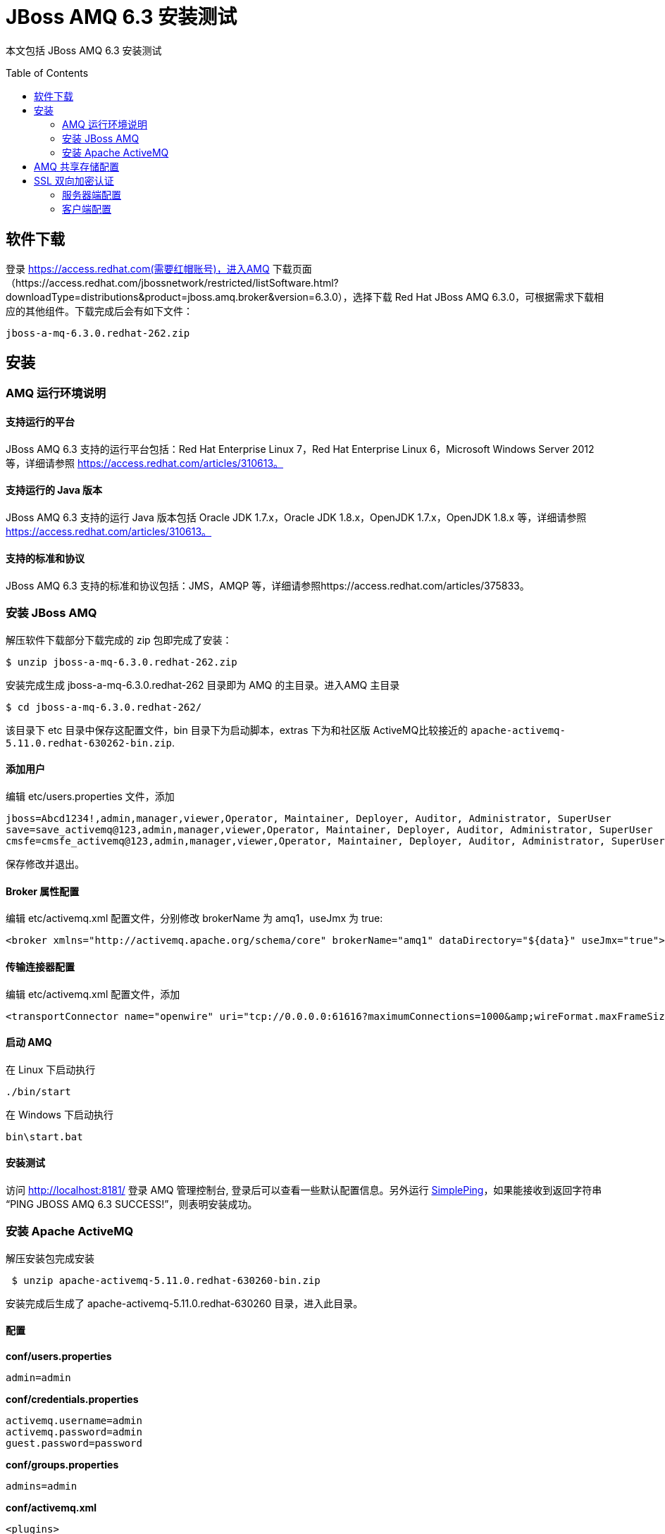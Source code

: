 = JBoss AMQ 6.3 安装测试
:toc: manual
:toc-placement: preamble

本文包括 JBoss AMQ 6.3 安装测试

== 软件下载

登录  https://access.redhat.com(需要红帽账号)，进入AMQ 下载页面（https://access.redhat.com/jbossnetwork/restricted/listSoftware.html?downloadType=distributions&product=jboss.amq.broker&version=6.3.0），选择下载
Red Hat JBoss AMQ 6.3.0，可根据需求下载相应的其他组件。下载完成后会有如下文件：
    
[source, text]
----
jboss-a-mq-6.3.0.redhat-262.zip
----

== 安装

=== AMQ 运行环境说明

==== 支持运行的平台

JBoss AMQ 6.3 支持的运行平台包括：Red Hat Enterprise Linux 7，Red Hat Enterprise Linux 6，Microsoft Windows Server 2012 等，详细请参照 https://access.redhat.com/articles/310613。 

==== 支持运行的 Java 版本

JBoss AMQ 6.3 支持的运行 Java 版本包括 Oracle JDK 1.7.x，Oracle JDK 1.8.x，OpenJDK 1.7.x，OpenJDK 1.8.x 等，详细请参照 https://access.redhat.com/articles/310613。

==== 支持的标准和协议

JBoss AMQ 6.3 支持的标准和协议包括：JMS，AMQP 等，详细请参照https://access.redhat.com/articles/375833。

=== 安装 JBoss AMQ

解压软件下载部分下载完成的 zip 包即完成了安装：

[source, bash]
----
$ unzip jboss-a-mq-6.3.0.redhat-262.zip
----

安装完成生成 jboss-a-mq-6.3.0.redhat-262 目录即为 AMQ 的主目录。进入AMQ 主目录

[source, bash]
----
$ cd jboss-a-mq-6.3.0.redhat-262/  
----

该目录下 etc 目录中保存这配置文件，bin 目录下为启动脚本，extras 下为和社区版 ActiveMQ比较接近的 `apache-activemq-5.11.0.redhat-630262-bin.zip`.

==== 添加用户

编辑 etc/users.properties 文件，添加

[source, bash]
----
jboss=Abcd1234!,admin,manager,viewer,Operator, Maintainer, Deployer, Auditor, Administrator, SuperUser
save=save_activemq@123,admin,manager,viewer,Operator, Maintainer, Deployer, Auditor, Administrator, SuperUser
cmsfe=cmsfe_activemq@123,admin,manager,viewer,Operator, Maintainer, Deployer, Auditor, Administrator, SuperUser
----

保存修改并退出。

==== Broker 属性配置

编辑 etc/activemq.xml 配置文件，分别修改 brokerName 为 amq1，useJmx 为 true:

[source, xml]
----
<broker xmlns="http://activemq.apache.org/schema/core" brokerName="amq1" dataDirectory="${data}" useJmx="true">
----

==== 传输连接器配置

编辑 etc/activemq.xml 配置文件，添加

[source, xml]
----
<transportConnector name="openwire" uri="tcp://0.0.0.0:61616?maximumConnections=1000&amp;wireFormat.maxFrameSize=104857600"/>
----

==== 启动 AMQ

在 Linux 下启动执行

[source, bash]
----
./bin/start
----

在 Windows 下启动执行

[source, bash]
----
bin\start.bat
----

==== 安装测试

访问 http://localhost:8181/ 登录 AMQ 管理控制台, 登录后可以查看一些默认配置信息。另外运行 https://raw.githubusercontent.com/kylinsoong/mom-examples/master/amq/sinopharm/src/main/java/org/jboss/amq/samples/SimplePing.java[SimplePing]，如果能接收到返回字符串 “PING JBOSS AMQ 6.3 SUCCESS!”，则表明安装成功。

=== 安装 Apache ActiveMQ

解压安装包完成安装

[source, bash]
----
 $ unzip apache-activemq-5.11.0.redhat-630260-bin.zip
----

安装完成后生成了 apache-activemq-5.11.0.redhat-630260 目录，进入此目录。

==== 配置

[source, text]
.*conf/users.properties*
----
admin=admin
----

[source, text]
.*conf/credentials.properties*
----
activemq.username=admin
activemq.password=admin
guest.password=password
----

[source, text]
.*conf/groups.properties*
----
admins=admin
----

[source, xml]
.*conf/activemq.xml*
----
<plugins>
    <simpleAuthenticationPlugin >
        <users>
            <authenticationUser username="admin" password="${activemq.password}" groups="users, admins" />
        </users>
    </simpleAuthenticationPlugin>
</plugins>
----

[source, xml]
.*conf/activemq.xml*
----
<destinationPolicy>
    <policyMap>
        <policyEntries>
            <policyEntry topic=">" producerFlowControl="true" memoryLimit="100mb">
                <pendingMessageLimitStrategy>
                    <constantPendingMessageLimitStrategy limit="5000"/>
                </pendingMessageLimitStrategy>
            </policyEntry>
            <policyEntry queue=">" producerFlowControl="true" memoryLimit="100mb">
            </policyEntry>
        </policyEntries>
    </policyMap>
</destinationPolicy>
----

[source, xml]
.*conf/activemq.xml*
----
<managementContext>
    <managementContext createConnector="true"  connectorPort="11099">
        <property xmlns="http://www.springframework.org/schema/beans" name="environment">
            <map xmlns="http://www.springframework.org/schema/beans">
                <entry xmlns="http://www.springframework.org/schema/beans" key="jmx.remote.x.password.file" value="${activemq.conf}/jmx.password"/>
                <entry xmlns="http://www.springframework.org/schema/beans" key="jmx.remote.x.access.file" value="${activemq.conf}/jmx.access"/>
            </map>
        </property>
    </managementContext>
</managementContext>
----

[source, xml]
.*conf/activemq.xml*
----
<systemUsage>
    <systemUsage>
        <memoryUsage>
            <memoryUsage percentOfJvmHeap="70" />
        </memoryUsage>
        <storeUsage>
            <storeUsage limit="1 gb"/>
        </storeUsage>
        <tempUsage>
            <tempUsage limit="2 gb"/>
        </tempUsage>
    </systemUsage>
</systemUsage>
----

[source, xml]
.*onf/activemq.xml*
----
<transportConnectors>
    <transportConnector name="openwire" uri="tcp://0.0.0.0:61616?maximumConnections=3000&amp;wireFormat.maxFrameSize=104857600"/>
</transportConnectors>
----

==== 启动

在 Linux 下启动执行

[source, bash]
----
 ./bin//activemq start
----

在 Windows 下启动执行

[source, bash]
----
bin\activemq.bat start
----

==== 安装测试

使用 http://localhost:8161/hawtio/login 登录管理控制台，登录管理控制台可以查看一些默认的配置。

== AMQ 共享存储配置

[source, xml]
----
<persistenceAdapter>
  <kahaDB directory="/mq" lockKeepAlivePeriod="2000">
    <locker>
      <shared-file-locker lockAcquireSleepInterval="10000" />
    </locker>
  </kahaDB>
</persistenceAdapter>
----

[source, xml]
----
<systemUsage>
        <systemUsage>
            <memoryUsage>
                <memoryUsage percentOfJvmHeap="70"/>
            </memoryUsage>
            <storeUsage>
                <storeUsage limit="30 gb"/>
            </storeUsage>
            <tempUsage>
                <tempUsage limit="10 gb"/>
            </tempUsage>
        </systemUsage>
</systemUsage>
----

基于如上配置，AMQ Broker 可以使用的内存为 Heap 的 70%，持久化消息存储，kahaDB 文件系统可以使用的磁盘大小为 30 GB，处理一些非持久化消息或 DLQ 及其它相关的临时文件可以使用的磁盘大小为 10 GB.

== SSL 双向加密认证

=== 服务器端配置

[source, xml]
----
<sslContext>
    <sslContext keyStore="file:///path/to/spserver.ks" keyStorePassword="redhat" trustStore="file:///path/to/spserver.ts" trustStorePassword="redhat"/>
</sslContext>
----

添加 ssl 加密传输链接器配置如下

[source, xml]
----
<transportConnector name="ssl" uri="ssl://0.0.0.0:61617?transport.enabledProtocols=TLSv1,TLSv1.1,TLSv1.2&amp;maximumConnections=1000" />
----

=== 客户端配置

SSL 客户端需要使用 ActiveMQSslConnectionFactory，具体初始化代码如下

[source, java]
----
ActiveMQSslConnectionFactory connectionFactory = new ActiveMQSslConnectionFactory();
connectionFactory.setTrustStore("/path/to/spclient.ts");
connectionFactory.setTrustStorePassword("redhat");
connectionFactory.setKeyStore("/path/to/spclient.ks");
connectionFactory.setKeyStorePassword("redhat");
connectionFactory.setBrokerURL("ssl://localhost:61617");
connectionFactory.setUserName("admin");
connectionFactory.setPassword("admin");
Connection connection = connectionFactory.createConnection();
connection.start();
----

对应 bean 的配置为

[source, xml]
----
<bean id="AMQJMSConnectionFactory" class="org.apache.activemq.ActiveMQSslConnectionFactory">
  <property name="trustStore" value="/path/to/spclient.ts" />
  <property name="trustStorePassword" value="redhat" />
  <property name="keyStore" value="/path/to/spclient.ks" />
  <property name="keyStorePassword" value="redhat" />
  <property name="brokerURL" value="ssl://localhost:61617" />
  <property name="userName" value="admin" />
  <property name="password" value="admin" />
</bean>
----



